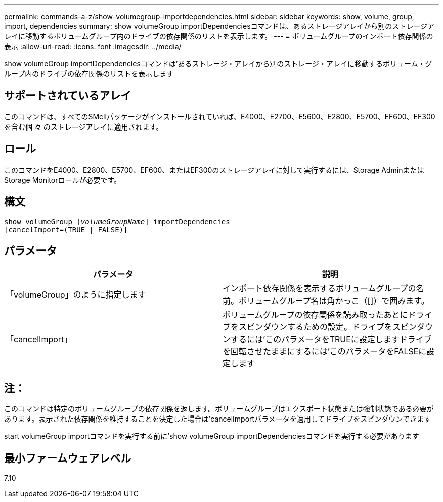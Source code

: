 ---
permalink: commands-a-z/show-volumegroup-importdependencies.html 
sidebar: sidebar 
keywords: show, volume, group, import, dependencies 
summary: show volumeGroup importDependenciesコマンドは、あるストレージアレイから別のストレージアレイに移動するボリュームグループ内のドライブの依存関係のリストを表示します。 
---
= ボリュームグループのインポート依存関係の表示
:allow-uri-read: 
:icons: font
:imagesdir: ../media/


[role="lead"]
show volumeGroup importDependenciesコマンドは'あるストレージ・アレイから別のストレージ・アレイに移動するボリューム・グループ内のドライブの依存関係のリストを表示します



== サポートされているアレイ

このコマンドは、すべてのSMcliパッケージがインストールされていれば、E4000、E2700、E5600、E2800、E5700、EF600、EF300を含む個 々 のストレージアレイに適用されます。



== ロール

このコマンドをE4000、E2800、E5700、EF600、またはEF300のストレージアレイに対して実行するには、Storage AdminまたはStorage Monitorロールが必要です。



== 構文

[source, cli, subs="+macros"]
----
pass:quotes[show volumeGroup [_volumeGroupName_]] importDependencies
[cancelImport=(TRUE | FALSE)]
----


== パラメータ

[cols="2*"]
|===
| パラメータ | 説明 


 a| 
「volumeGroup」のように指定します
 a| 
インポート依存関係を表示するボリュームグループの名前。ボリュームグループ名は角かっこ（[]）で囲みます。



 a| 
「cancelImport」
 a| 
ボリュームグループの依存関係を読み取ったあとにドライブをスピンダウンするための設定。ドライブをスピンダウンするには'このパラメータをTRUEに設定しますドライブを回転させたままにするには'このパラメータをFALSEに設定します

|===


== 注：

このコマンドは特定のボリュームグループの依存関係を返します。ボリュームグループはエクスポート状態または強制状態である必要があります。表示された依存関係を維持することを決定した場合は'cancelImportパラメータを適用してドライブをスピンダウンできます

start volumeGroup importコマンドを実行する前に'show volumeGroup importDependenciesコマンドを実行する必要があります



== 最小ファームウェアレベル

7.10
